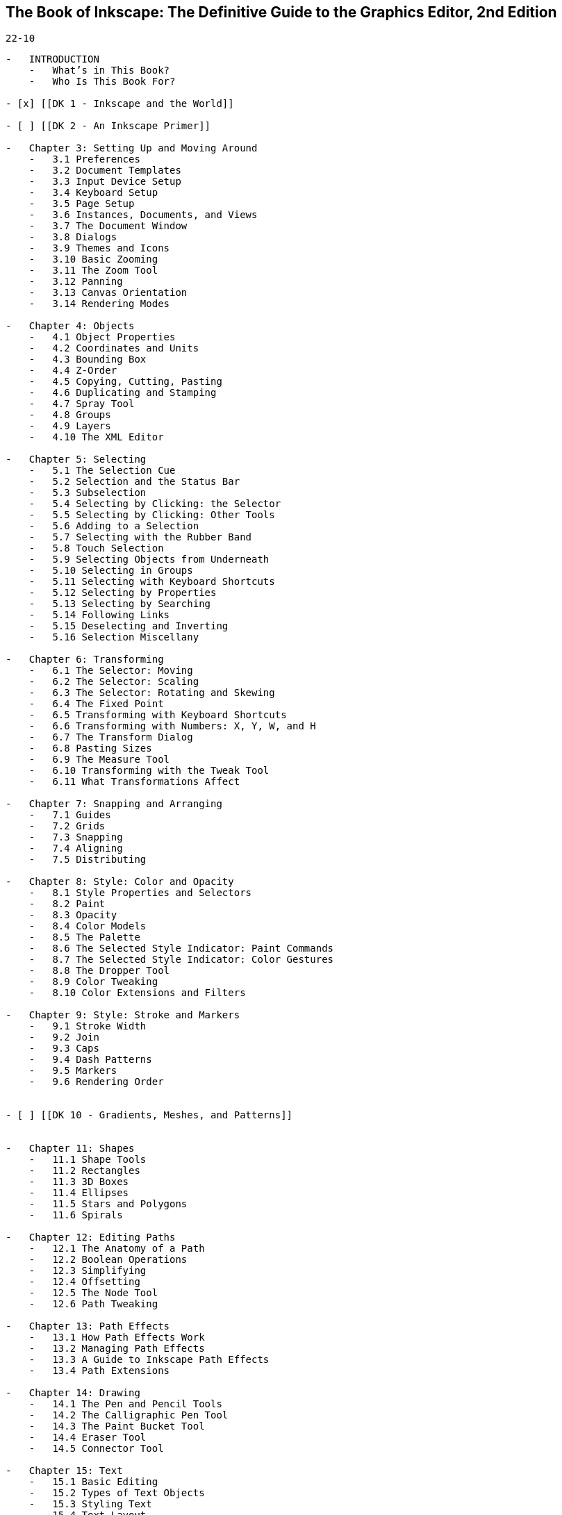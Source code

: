 == The Book of Inkscape: The Definitive Guide to the Graphics Editor, 2nd Edition

`22-10`

----
-   INTRODUCTION
    -   What’s in This Book?
    -   Who Is This Book For?

- [x] [[DK 1 - Inkscape and the World]]

- [ ] [[DK 2 - An Inkscape Primer]]

-   Chapter 3: Setting Up and Moving Around
    -   3.1 Preferences
    -   3.2 Document Templates
    -   3.3 Input Device Setup
    -   3.4 Keyboard Setup
    -   3.5 Page Setup
    -   3.6 Instances, Documents, and Views
    -   3.7 The Document Window
    -   3.8 Dialogs
    -   3.9 Themes and Icons
    -   3.10 Basic Zooming
    -   3.11 The Zoom Tool
    -   3.12 Panning
    -   3.13 Canvas Orientation
    -   3.14 Rendering Modes

-   Chapter 4: Objects
    -   4.1 Object Properties
    -   4.2 Coordinates and Units
    -   4.3 Bounding Box
    -   4.4 Z-Order
    -   4.5 Copying, Cutting, Pasting
    -   4.6 Duplicating and Stamping
    -   4.7 Spray Tool
    -   4.8 Groups
    -   4.9 Layers
    -   4.10 The XML Editor

-   Chapter 5: Selecting
    -   5.1 The Selection Cue
    -   5.2 Selection and the Status Bar
    -   5.3 Subselection
    -   5.4 Selecting by Clicking: the Selector
    -   5.5 Selecting by Clicking: Other Tools
    -   5.6 Adding to a Selection
    -   5.7 Selecting with the Rubber Band
    -   5.8 Touch Selection
    -   5.9 Selecting Objects from Underneath
    -   5.10 Selecting in Groups
    -   5.11 Selecting with Keyboard Shortcuts
    -   5.12 Selecting by Properties
    -   5.13 Selecting by Searching
    -   5.14 Following Links
    -   5.15 Deselecting and Inverting
    -   5.16 Selection Miscellany

-   Chapter 6: Transforming
    -   6.1 The Selector: Moving
    -   6.2 The Selector: Scaling
    -   6.3 The Selector: Rotating and Skewing
    -   6.4 The Fixed Point
    -   6.5 Transforming with Keyboard Shortcuts
    -   6.6 Transforming with Numbers: X, Y, W, and H
    -   6.7 The Transform Dialog
    -   6.8 Pasting Sizes
    -   6.9 The Measure Tool
    -   6.10 Transforming with the Tweak Tool
    -   6.11 What Transformations Affect

-   Chapter 7: Snapping and Arranging
    -   7.1 Guides
    -   7.2 Grids
    -   7.3 Snapping
    -   7.4 Aligning
    -   7.5 Distributing

-   Chapter 8: Style: Color and Opacity
    -   8.1 Style Properties and Selectors
    -   8.2 Paint
    -   8.3 Opacity
    -   8.4 Color Models
    -   8.5 The Palette
    -   8.6 The Selected Style Indicator: Paint Commands
    -   8.7 The Selected Style Indicator: Color Gestures
    -   8.8 The Dropper Tool
    -   8.9 Color Tweaking
    -   8.10 Color Extensions and Filters

-   Chapter 9: Style: Stroke and Markers
    -   9.1 Stroke Width
    -   9.2 Join
    -   9.3 Caps
    -   9.4 Dash Patterns
    -   9.5 Markers
    -   9.6 Rendering Order


- [ ] [[DK 10 - Gradients, Meshes, and Patterns]]


-   Chapter 11: Shapes
    -   11.1 Shape Tools
    -   11.2 Rectangles
    -   11.3 3D Boxes
    -   11.4 Ellipses
    -   11.5 Stars and Polygons
    -   11.6 Spirals

-   Chapter 12: Editing Paths
    -   12.1 The Anatomy of a Path
    -   12.2 Boolean Operations
    -   12.3 Simplifying
    -   12.4 Offsetting
    -   12.5 The Node Tool
    -   12.6 Path Tweaking

-   Chapter 13: Path Effects
    -   13.1 How Path Effects Work
    -   13.2 Managing Path Effects
    -   13.3 A Guide to Inkscape Path Effects
    -   13.4 Path Extensions

-   Chapter 14: Drawing
    -   14.1 The Pen and Pencil Tools
    -   14.2 The Calligraphic Pen Tool
    -   14.3 The Paint Bucket Tool
    -   14.4 Eraser Tool
    -   14.5 Connector Tool

-   Chapter 15: Text
    -   15.1 Basic Editing
    -   15.2 Types of Text Objects
    -   15.3 Styling Text
    -   15.4 Text Layout
    -   15.5 Converting Text to Path
    -   15.6 Spellcheck
    -   15.7 Text Extensions
    -   15.8 Creating Fonts

-   Chapter 16: Clones and Symbols
    -   16.1 Creating a Clone
    -   16.2 Transforming Clones
    -   16.3 Styling Clones
    -   16.4 Chaining Clones
    -   16.5 Unlinking and Relinking Clones
    -   16.6 Tiling Clones
    -   16.7 The Symbols Dialog

-   Chapter 17: Filters
    -   17.1 Blur
    -   17.2 Blend Modes
    -   17.3 Filter Management
    -   17.4 Preset Filters
    -   17.5 The Filter Editor Dialog
    -   17.6 Filter Rendering Options
    -   17.7 Exporting Filters to PS and PDF

-   Chapter 18: Bitmaps
    -   18.1 Bitmap as Object
    -   18.2 Bitmap Import Options
    -   18.3 Clipping and Masking
    -   18.4 Retouching and Patching
    -   18.5 Tracing
    -   18.6 Bitmap Export
    -   18.7 Bitmap Filters and Extensions
    -   18.8 Color Management

-   Chapter 19: Extensions
    -   19.1 Working with Extensions
    -   19.2 A Guide to Inkscape Extensions
    -   19.3 Extensions Architecture
    -   19.4 Creating an Extension

-   Chapter 20: Tutorial: Designing a Business Cards
    -   20.1 Design 1: Simple Graphics
    -   20.2 Design 2: Artistic Drawing
    -   20.3 Export and Printing

-   Chapter 21: Tutorial: Creating an Animation
    -   21.1 Creating the Template
    -   21.2 Creating the Character
    -   21.3 Tweening
    -   21.4 Compositing
    -   21.5 Exporting
    -   21.6 Freehand Drawing
    -   21.7 Adding Text
    -   21.8 Adding Color

-   Chapter 22: Tutorial: Drawing a 3D-Correct Cartoon
    -   22.1 The Room
    -   22.2 The Furniture
    -   22.3 People
    -   22.4 Sketching and Coloring

-   Chapter 23: Tutorial: Artistic Drawing
    -   23.1 The First Sketch
    -   23.2 Inking
    -   23.3 Tweaking
    -   23.4 Coloring and Smoothing
    -   23.5 Drawing Hair

-   Chapter 24: Tutorial: Technical Drawing
    -   24.1 Setting Up the Grid
    -   24.2 Making the Box
    -   24.3 Rounding Corners
    -   24.4 Making the Top Cylinder
    -   24.5 Making the Cutout

-   Chapter 25: Tutorial: The Rose
    -   25.1 Treatment 1: Engraving
    -   25.2 Treatment 2: Tessellation
    -   25.3 Treatment 3: A Field of Cubes
    -   25.4 Treatment 4: Photorealistic Drawing
    -   25.5 Treatment 5: Map
    -   25.6 Treatment 6: Spruced-Up Photo

-   Chapter 26: Tutorial: Artwork for a Game
    -   26.1 BotP: Ice Rink
    -   26.2 BotP: Inkscape as a Level Editor
    -   26.3 BotP: The Pucks
    -   26.4 BotP: Splash Animation
    -   26.5 Batonic: An Iconic Character

-   Appendix A: An SVG Primer
    -   A.1 A Quick Introduction to XML
    -   A.2 Vocabularies and Namespaces
    -   A.3 Root
    -   A.4 Defs, View, and Metadata
    -   A.5 Layers and Groups
    -   A.6 Coordinates and Units
    -   A.7 Transformations
    -   A.8 Style
    -   A.9 Linking
    -   A.10 Object Types
    -   A.11 Inkscape’s SVG Extensions

-   Appendix B: Import and Export
    -   B.1 Save vs. Export
    -   B.2 SVG Variants
    -   B.3 PDF
    -   B.4 PostScript and EPS
    -   B.5 AI
    -   B.6 CorelDRAW
    -   B.7 WMF, EMF, and EMF+
    -   B.8 XAML
    -   B.9 WPG
    -   B.10 VSD
    -   B.11 DXF and HPGL (Export)
    -   B.12 ODG
    -   B.13 POV
    -   B.14 LaTeX (Export)
    -   B.15 Bitmap Formats (Import/Export)
    -   B.16 Printing

-   Appendix C: The Command Line
    -   C.1 Command Line Executable
    -   C.2 Getting Help
    -   C.3 Opening Documents
    -   C.4 Export
    -   C.5 Querying
    -   C.6 Actions
----
